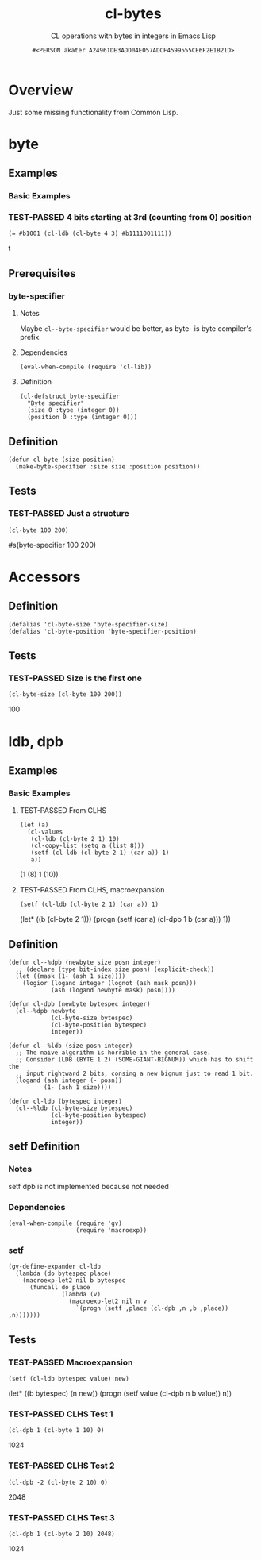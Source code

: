 # -*- coding: utf-8; mode: org-development-elisp; -*-
#+title: cl-bytes
#+subtitle: CL operations with bytes in integers in Emacs Lisp
#+author: =#<PERSON akater A24961DE3ADD04E057ADCF4599555CE6F2E1B21D>=
#+property: header-args :tangle cl-bytes.el :lexical t
#+startup: nologdone show2levels
#+todo: TODO(t@) HOLD(h@/!) | DONE(d@)
#+todo: BUG(b@/!) | FIXED(x@)
#+todo: TEST(u) TEST-FAILED(f) | TEST-PASSED(p)
#+todo: DEPRECATED(r@) | OBSOLETE(o@)

* Overview
Just some missing functionality from Common Lisp.

* byte
** Examples
*** Basic Examples
*** TEST-PASSED 4 bits starting at 3rd (counting from 0) position
#+begin_src elisp :tangle no :results code :wrap example elisp
(= #b1001 (cl-ldb (cl-byte 4 3) #b1111001111))
#+end_src

#+EXPECTED:
#+begin_example elisp
t
#+end_example

** Prerequisites
*** byte-specifier
**** Notes
Maybe ~cl--byte-specifier~ would be better, as byte- is byte compiler's prefix.

**** Dependencies
#+begin_src elisp :results none
(eval-when-compile (require 'cl-lib))
#+end_src

**** Definition
#+begin_src elisp :results none
(cl-defstruct byte-specifier
  "Byte specifier"
  (size 0 :type (integer 0))
  (position 0 :type (integer 0)))
#+end_src

** Definition
#+begin_src elisp :results none
(defun cl-byte (size position)
  (make-byte-specifier :size size :position position))
#+end_src

** Tests
*** TEST-PASSED Just a structure
#+begin_src elisp :tangle no :results code :wrap example elisp
(cl-byte 100 200)
#+end_src

#+EXPECTED:
#+begin_example elisp
#s(byte-specifier 100 200)
#+end_example

* Accessors
** Definition
#+begin_src elisp :results none
(defalias 'cl-byte-size 'byte-specifier-size)
(defalias 'cl-byte-position 'byte-specifier-position)
#+end_src

** Tests
*** TEST-PASSED Size is the first one
#+begin_src elisp :tangle no :results code :wrap example elisp
(cl-byte-size (cl-byte 100 200))
#+end_src

#+EXPECTED:
#+begin_example elisp
100
#+end_example

* ldb, dpb
** Examples
*** Basic Examples
**** TEST-PASSED From CLHS
#+begin_src elisp :tangle no :results code :wrap example elisp
(let (a)
  (cl-values
   (cl-ldb (cl-byte 2 1) 10)
   (cl-copy-list (setq a (list 8)))
   (setf (cl-ldb (cl-byte 2 1) (car a)) 1)
   a))
#+end_src

#+EXPECTED:
#+begin_example elisp
(1
 (8)
 1
 (10))
#+end_example

**** TEST-PASSED From CLHS, macroexpansion
#+begin_src elisp :tangle no :results macroexp :wrap example elisp :keep-expected t
(setf (cl-ldb (cl-byte 2 1) (car a)) 1)
#+end_src

#+EXPECTED:
#+begin_example elisp
(let* ((b (cl-byte 2 1)))
  (progn
    (setf (car a)
          (cl-dpb 1 b (car a)))
    1))
#+end_example

** Definition
#+begin_src elisp :results none
(defun cl--%dpb (newbyte size posn integer)
  ;; (declare (type bit-index size posn) (explicit-check))
  (let ((mask (1- (ash 1 size))))
    (logior (logand integer (lognot (ash mask posn)))
            (ash (logand newbyte mask) posn))))

(defun cl-dpb (newbyte bytespec integer)
  (cl--%dpb newbyte
            (cl-byte-size bytespec)
            (cl-byte-position bytespec)
            integer))

(defun cl--%ldb (size posn integer)
  ;; The naive algorithm is horrible in the general case.
  ;; Consider (LDB (BYTE 1 2) (SOME-GIANT-BIGNUM)) which has to shift the
  ;; input rightward 2 bits, consing a new bignum just to read 1 bit.
  (logand (ash integer (- posn))
          (1- (ash 1 size))))

(defun cl-ldb (bytespec integer)
  (cl--%ldb (cl-byte-size bytespec)
            (cl-byte-position bytespec)
            integer))
#+end_src

** setf Definition
*** Notes
setf dpb is not implemented because not needed

*** Dependencies
#+begin_src elisp :results none
(eval-when-compile (require 'gv)
                   (require 'macroexp))
#+end_src

*** setf
#+begin_src elisp :results none
(gv-define-expander cl-ldb
  (lambda (do bytespec place)
    (macroexp-let2 nil b bytespec
      (funcall do place
               (lambda (v)
                 (macroexp-let2 nil n v
                   `(progn (setf ,place (cl-dpb ,n ,b ,place)) ,n)))))))
#+end_src

** Tests
*** TEST-PASSED Macroexpansion
#+begin_src elisp :tangle no :results macroexp :wrap example elisp :keep-expected t
(setf (cl-ldb bytespec value) new)
#+end_src

#+EXPECTED:
#+begin_example elisp
(let* ((b bytespec) (n new))
  (progn
    (setf value (cl-dpb n b value))
    n))
#+end_example

*** TEST-PASSED CLHS Test 1
#+begin_src elisp :tangle no :results code :wrap example elisp
(cl-dpb 1 (cl-byte 1 10) 0)
#+end_src

#+EXPECTED:
#+begin_example elisp
1024
#+end_example

*** TEST-PASSED CLHS Test 2
#+begin_src elisp :tangle no :results code :wrap example elisp
(cl-dpb -2 (cl-byte 2 10) 0)
#+end_src

#+EXPECTED:
#+begin_example elisp
2048
#+end_example

*** TEST-PASSED CLHS Test 3
#+begin_src elisp :tangle no :results code :wrap example elisp
(cl-dpb 1 (cl-byte 2 10) 2048)
#+end_src

#+EXPECTED:
#+begin_example elisp
1024
#+end_example

